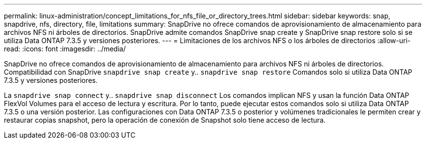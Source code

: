 ---
permalink: linux-administration/concept_limitations_for_nfs_file_or_directory_trees.html 
sidebar: sidebar 
keywords: snap, snapdrive, nfs, directory, file, limitations 
summary: SnapDrive no ofrece comandos de aprovisionamiento de almacenamiento para archivos NFS ni árboles de directorios. SnapDrive admite comandos SnapDrive snap create y SnapDrive snap restore solo si se utiliza Data ONTAP 7.3.5 y versiones posteriores. 
---
= Limitaciones de los archivos NFS o los árboles de directorios
:allow-uri-read: 
:icons: font
:imagesdir: ../media/


[role="lead"]
SnapDrive no ofrece comandos de aprovisionamiento de almacenamiento para archivos NFS ni árboles de directorios. Compatibilidad con SnapDrive `snapdrive snap create` y.. `snapdrive snap restore` Comandos solo si utiliza Data ONTAP 7.3.5 y versiones posteriores.

La `snapdrive snap connect` y.. `snapdrive snap disconnect` Los comandos implican NFS y usan la función Data ONTAP FlexVol Volumes para el acceso de lectura y escritura. Por lo tanto, puede ejecutar estos comandos solo si utiliza Data ONTAP 7.3.5 o una versión posterior. Las configuraciones con Data ONTAP 7.3.5 o posterior y volúmenes tradicionales le permiten crear y restaurar copias snapshot, pero la operación de conexión de Snapshot solo tiene acceso de lectura.
